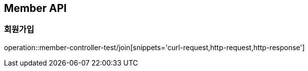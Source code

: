 == Member API

=== 회원가입
operation::member-controller-test/join[snippets='curl-request,http-request,http-response']